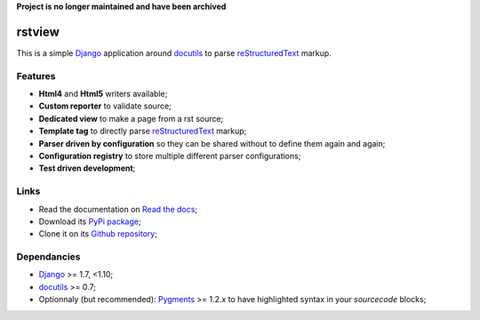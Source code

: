 .. _docutils: http://docutils.sourceforge.net/
.. _Django: https://www.djangoproject.com/
.. _reStructuredText: http://docutils.sourceforge.net/rst.html
.. _Pygments: http://pygments.org/

**Project is no longer maintained and have been archived**

rstview
===================================

This is a simple `Django`_ application around `docutils`_ to parse `reStructuredText`_ markup.

Features
********

* **Html4** and **Html5** writers available;
* **Custom reporter** to validate source;
* **Dedicated view** to make a page from a rst source;
* **Template tag** to directly parse `reStructuredText`_ markup;
* **Parser driven by configuration** so they can be shared without to define them again and again;
* **Configuration registry** to store multiple different parser configurations;
* **Test driven development**;

Links
*****

* Read the documentation on `Read the docs <http://rstview.readthedocs.io/>`_;
* Download its `PyPi package <https://pypi.python.org/pypi/rstview>`_;
* Clone it on its `Github repository <https://github.com/sveetch/rstview>`_;

Dependancies
************

* `Django`_ >= 1.7, <1.10;
* `docutils`_ >= 0.7;
* Optionnaly (but recommended): `Pygments`_ >= 1.2.x to have highlighted syntax in your *sourcecode* blocks;
